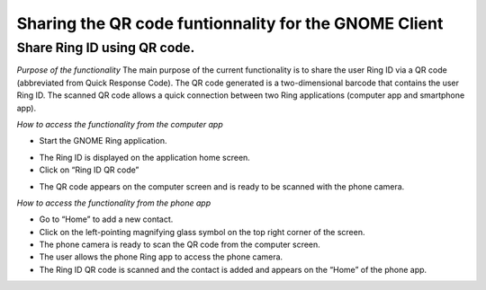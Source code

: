 =======================================================
Sharing the QR code funtionnality for the GNOME Client
=======================================================
Share Ring ID using QR code.
-------------------------------------------------
*Purpose of the functionality*
The main purpose of the current functionality is to share the user Ring ID via a QR code (abbreviated from Quick Response Code). The QR code generated is a two-dimensional barcode that contains the user Ring ID. The scanned QR code allows a quick connection between two Ring applications (computer app and smartphone app).

*How to access the functionality from the computer app*

- Start the GNOME Ring application.
.. image:: afficher_QR_GNOME/capture1.png
- The Ring ID is displayed on the application home screen.
- Click on “Ring ID QR code”
.. image:: afficher_QR_GNOME/capture2.png
- The QR code appears on the computer screen and is ready to be scanned with the phone camera.


*How to access the functionality from the phone app*

- Go to “Home” to add a new contact.
- Click on the left-pointing magnifying glass symbol on the top right corner of the screen.
- The phone camera is ready to scan the QR code from the computer screen.
- The user allows the phone Ring app to access the phone camera.
- The Ring ID QR code is scanned and the contact is added and appears on the “Home” of the phone app.